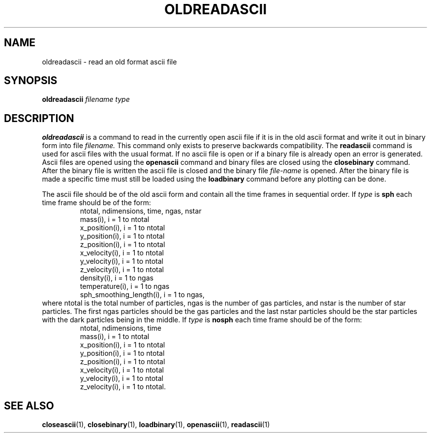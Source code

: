 .TH OLDREADASCII  1 "22 MARCH 1994"  "KQ Release 2.0" "TIPSY COMMANDS"
.SH NAME
oldreadascii \- read an old format ascii file
.SH SYNOPSIS
.B oldreadascii
.I filename
.I type
.SH DESCRIPTION
.B oldreadascii
is a command to read in the currently open ascii file if it is in the old
ascii format and write it out in binary form into file 
.I filename.
This command only exists to preserve backwards compatibility.
The 
.B readascii 
command is used for ascii files with the usual format.
If no ascii file is open or if a binary file is already open an error is
generated.  Ascii files are opened using the
.B openascii
command
and binary files are closed using the
.B closebinary
command.  After the binary file is written the ascii file is closed
and the binary file
.I file-name
is opened. 
After the binary file is made a specific time must still be loaded using
the 
.B loadbinary
command before any plotting can be done.

The ascii file should be of the old ascii form and contain all
the time frames in sequential order.  If
.I type
is
.B sph
each time frame should be of the form:
.LP
.RS
.TP 3
ntotal, ndimensions, time, ngas, nstar
.TP 3
mass(i), i = 1 to ntotal
.TP 3
x_position(i), i = 1 to ntotal
.TP 3
y_position(i), i = 1 to ntotal
.TP 3
z_position(i), i = 1 to ntotal
.TP 3
x_velocity(i), i = 1 to ntotal
.TP 3
y_velocity(i), i = 1 to ntotal
.TP 3
z_velocity(i), i = 1 to ntotal
.TP 3
density(i), i = 1 to ngas
.TP 3
temperature(i), i = 1 to ngas
.TP 3
sph_smoothing_length(i), i = 1 to ngas,
.RE
where ntotal is the total number of particles, ngas is the number of
gas particles, and nstar is the number of star particles.  The first
ngas particles should be the gas particles and the last nstar
particles should be the star particles with the dark particles being
in the middle.  If
.I type
is
.B nosph
each time frame should be of the form:
.LP
.RS
.TP 3
ntotal, ndimensions, time
.TP 3
mass(i), i = 1 to ntotal
.TP 3
x_position(i), i = 1 to ntotal
.TP 3
y_position(i), i = 1 to ntotal
.TP 3
z_position(i), i = 1 to ntotal
.TP 3
x_velocity(i), i = 1 to ntotal
.TP 3
y_velocity(i), i = 1 to ntotal
.TP 3
z_velocity(i), i = 1 to ntotal.
.RE
.SH SEE ALSO
.BR closeascii (1),
.BR closebinary (1),
.BR loadbinary (1),
.BR openascii (1),
.BR readascii (1)
